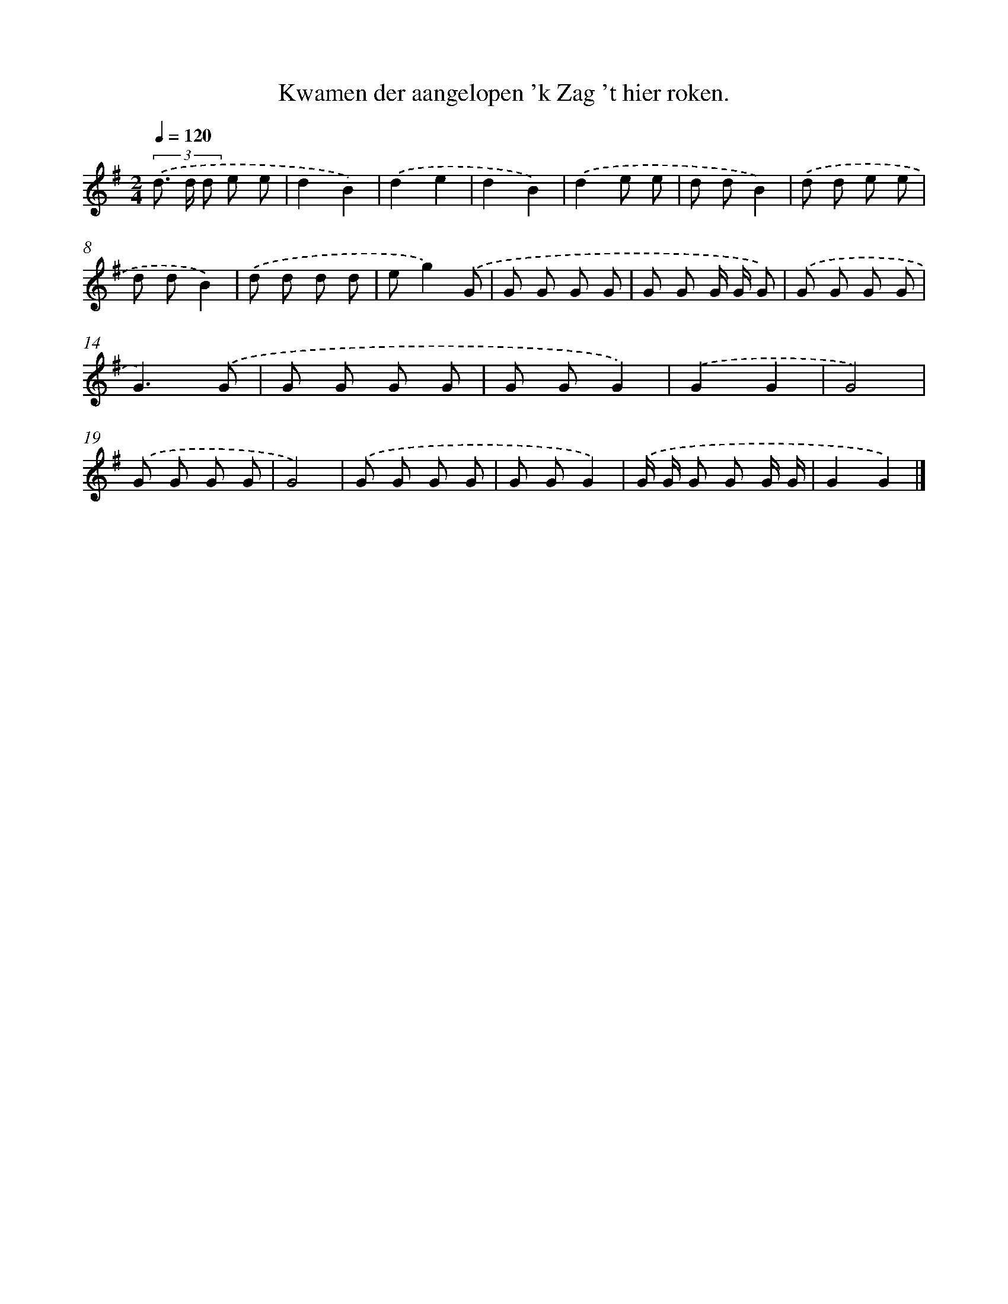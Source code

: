 X: 4260
T: Kwamen der aangelopen 'k Zag 't hier roken.
%%abc-version 2.0
%%abcx-abcm2ps-target-version 5.9.1 (29 Sep 2008)
%%abc-creator hum2abc beta
%%abcx-conversion-date 2018/11/01 14:36:07
%%humdrum-veritas 1918324658
%%humdrum-veritas-data 3899767874
%%continueall 1
%%barnumbers 0
L: 1/8
M: 2/4
Q: 1/4=120
K: G clef=treble
(3.('d> d d e e |
d2B2) |
.('d2e2 |
d2B2) |
.('d2e e |
d dB2) |
.('d d e e |
d dB2) |
.('d d d d |
eg2).('G |
G G G G |
G G G/ G/ G) |
.('G G G G |
G3).('G |
G G G G |
G GG2) |
.('G2G2 |
G4) |
.('G G G G |
G4) |
.('G G G G |
G GG2) |
.('G/ G/ G G G/ G/ |
G2G2) |]
